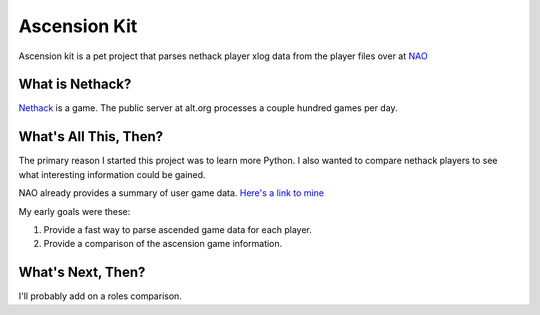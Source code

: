 Ascension Kit
=============

Ascension kit is a pet project that parses nethack player xlog data from the
player files over at `NAO <http://alt.org/nethack/>`_

What is Nethack?
----------------

`Nethack <http://en.wikipedia.org/wiki/NetHack>`_ is a game. The public server
at alt.org processes a couple hundred games per day.

What's All This, Then?
----------------------

The primary reason I started this project was to learn more Python. I also
wanted to compare nethack players to see what interesting information could be
gained. 

NAO already provides a summary of user game data. `Here's a link to mine
<http://alt.org/nethack/player-stats.php?player=zomGreg>`_

My early goals were these:

1. Provide a fast way to parse ascended game data for each player.
2. Provide a comparison of the ascension game information.

What's Next, Then?
------------------

I'll probably add on a roles comparison.
